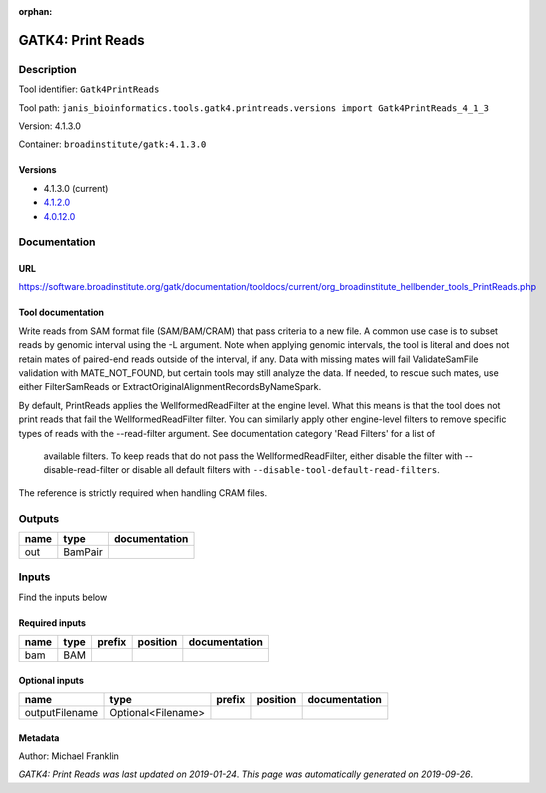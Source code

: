 :orphan:


GATK4: Print Reads
====================================

Description
-------------

Tool identifier: ``Gatk4PrintReads``

Tool path: ``janis_bioinformatics.tools.gatk4.printreads.versions import Gatk4PrintReads_4_1_3``

Version: 4.1.3.0

Container: ``broadinstitute/gatk:4.1.3.0``

Versions
*********

- 4.1.3.0 (current)
- `4.1.2.0 <gatk4printreads_4.1.2.0.html>`_
- `4.0.12.0 <gatk4printreads_4.0.12.0.html>`_

Documentation
-------------

URL
******
`https://software.broadinstitute.org/gatk/documentation/tooldocs/current/org_broadinstitute_hellbender_tools_PrintReads.php <https://software.broadinstitute.org/gatk/documentation/tooldocs/current/org_broadinstitute_hellbender_tools_PrintReads.php>`_

Tool documentation
******************

Write reads from SAM format file (SAM/BAM/CRAM) that pass criteria to a new file.
A common use case is to subset reads by genomic interval using the -L argument. 
Note when applying genomic intervals, the tool is literal and does not retain mates 
of paired-end reads outside of the interval, if any. Data with missing mates will fail 
ValidateSamFile validation with MATE_NOT_FOUND, but certain tools may still analyze the data. 
If needed, to rescue such mates, use either FilterSamReads or ExtractOriginalAlignmentRecordsByNameSpark.

By default, PrintReads applies the WellformedReadFilter at the engine level. 
What this means is that the tool does not print reads that fail the WellformedReadFilter filter. 
You can similarly apply other engine-level filters to remove specific types of reads 
with the --read-filter argument. See documentation category 'Read Filters' for a list of
 available filters. To keep reads that do not pass the WellformedReadFilter, either 
 disable the filter with --disable-read-filter or disable all default filters with 
 ``--disable-tool-default-read-filters``.

The reference is strictly required when handling CRAM files.

Outputs
-------
======  =======  ===============
name    type     documentation
======  =======  ===============
out     BamPair
======  =======  ===============

Inputs
------
Find the inputs below

Required inputs
***************

======  ======  ========  ==========  ===============
name    type    prefix    position    documentation
======  ======  ========  ==========  ===============
bam     BAM
======  ======  ========  ==========  ===============

Optional inputs
***************

==============  ==================  ========  ==========  ===============
name            type                prefix    position    documentation
==============  ==================  ========  ==========  ===============
outputFilename  Optional<Filename>
==============  ==================  ========  ==========  ===============


Metadata
********

Author: Michael Franklin


*GATK4: Print Reads was last updated on 2019-01-24*.
*This page was automatically generated on 2019-09-26*.
